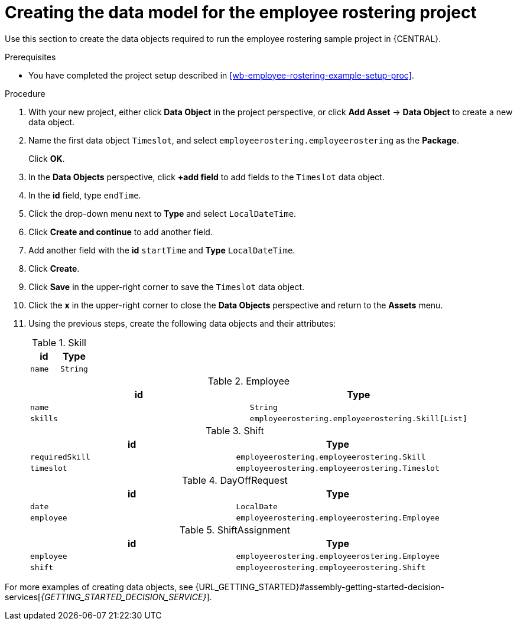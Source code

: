 [id='wb-employee-rostering-data-model-proc']
= Creating the data model for the employee rostering project

Use this section to create the data objects required to run the employee rostering sample project in {CENTRAL}.

.Prerequisites
* You have completed the project setup described in <<wb-employee-rostering-example-setup-proc>>.

.Procedure
. With your new project, either click *Data Object* in the project perspective, or click *Add Asset* -> *Data Object* to create a new data object.
. Name the first data object `Timeslot`, and select `employeerostering.employeerostering` as the *Package*.
+
Click *OK*.
. In the *Data Objects* perspective, click *+add field* to add fields to the `Timeslot` data object.
. In the *id* field, type `endTime`.
. Click the drop-down menu next to *Type* and select `LocalDateTime`.
. Click *Create and continue* to add another field.
. Add another field with the *id* `startTime` and *Type* `LocalDateTime`.
. Click *Create*.
. Click *Save* in the upper-right corner to save the `Timeslot` data object.
. Click the *x* in the upper-right corner to close the *Data Objects* perspective and return to the *Assets* menu.
. Using the previous steps, create the following data objects and their attributes:
+
.Skill
[cols="1.1",options="header"]
|===
| id | Type
| `name` | `String`
|===
+
.Employee
[cols="1.1",options="header"]
|===
| id | Type
| `name` | `String`
| `skills` | `employeerostering.employeerostering.Skill[List]`
|===
+
.Shift
[cols="1.1",options="header"]
|===
| id | Type
| `requiredSkill` | `employeerostering.employeerostering.Skill`
| `timeslot` | `employeerostering.employeerostering.Timeslot`
|===
+
.DayOffRequest
[cols="1.1",options="header"]
|===
| id | Type
| `date` | `LocalDate`
| `employee` | `employeerostering.employeerostering.Employee`
|===
+
.ShiftAssignment
[cols="1.1",options="header"]
|===
| id | Type
| `employee` | `employeerostering.employeerostering.Employee`
| `shift` | `employeerostering.employeerostering.Shift`
|===



For more examples of creating data objects, see  {URL_GETTING_STARTED}#assembly-getting-started-decision-services[_{GETTING_STARTED_DECISION_SERVICE}_].
